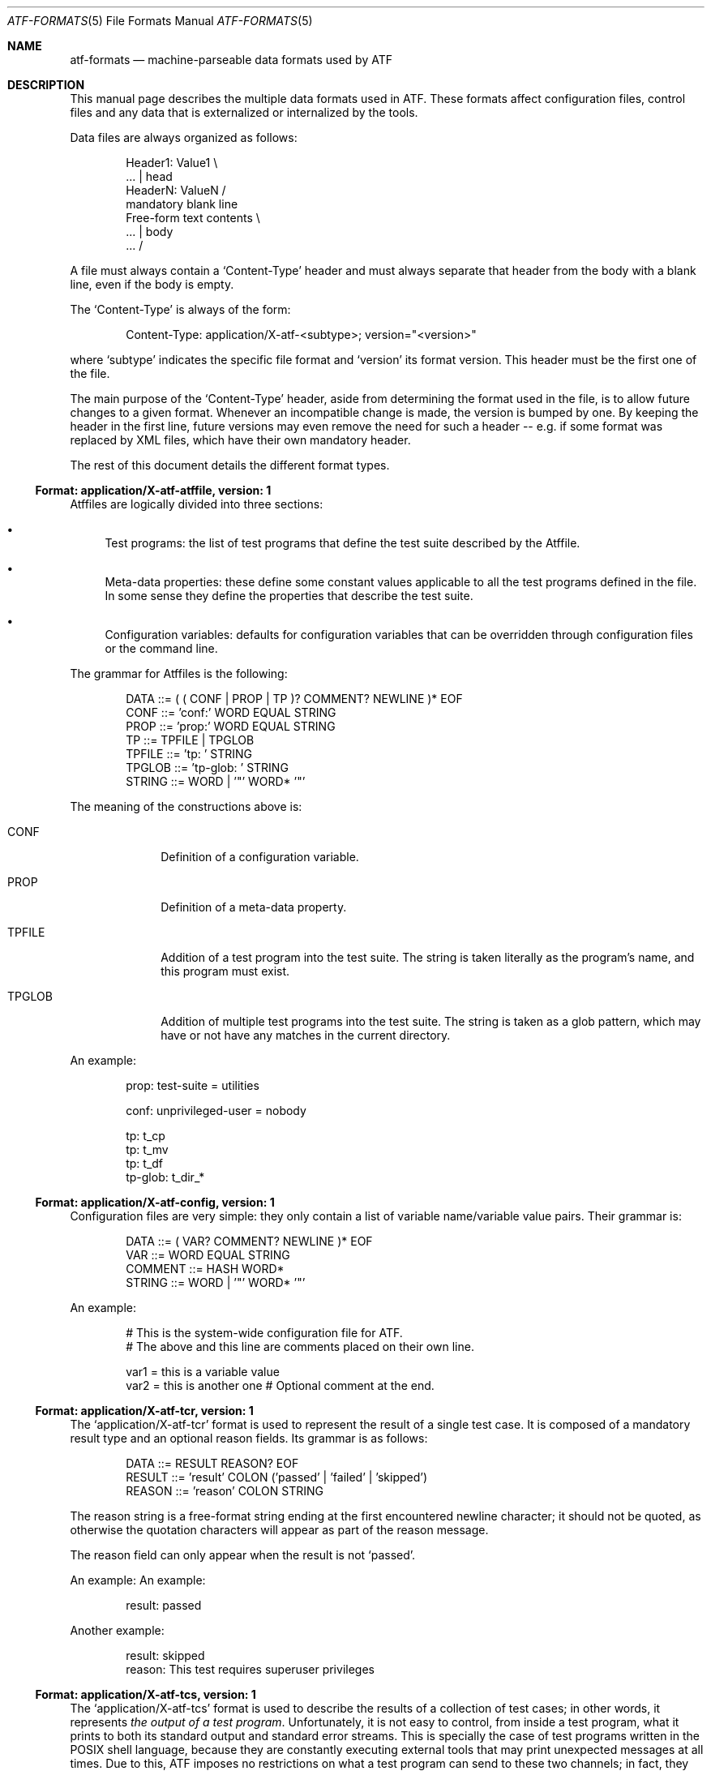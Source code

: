 .\"
.\" Automated Testing Framework (atf)
.\"
.\" Copyright (c) 2007, 2008, 2009 The NetBSD Foundation, Inc.
.\" All rights reserved.
.\"
.\" Redistribution and use in source and binary forms, with or without
.\" modification, are permitted provided that the following conditions
.\" are met:
.\" 1. Redistributions of source code must retain the above copyright
.\"    notice, this list of conditions and the following disclaimer.
.\" 2. Redistributions in binary form must reproduce the above copyright
.\"    notice, this list of conditions and the following disclaimer in the
.\"    documentation and/or other materials provided with the distribution.
.\"
.\" THIS SOFTWARE IS PROVIDED BY THE NETBSD FOUNDATION, INC. AND
.\" CONTRIBUTORS ``AS IS'' AND ANY EXPRESS OR IMPLIED WARRANTIES,
.\" INCLUDING, BUT NOT LIMITED TO, THE IMPLIED WARRANTIES OF
.\" MERCHANTABILITY AND FITNESS FOR A PARTICULAR PURPOSE ARE DISCLAIMED.
.\" IN NO EVENT SHALL THE FOUNDATION OR CONTRIBUTORS BE LIABLE FOR ANY
.\" DIRECT, INDIRECT, INCIDENTAL, SPECIAL, EXEMPLARY, OR CONSEQUENTIAL
.\" DAMAGES (INCLUDING, BUT NOT LIMITED TO, PROCUREMENT OF SUBSTITUTE
.\" GOODS OR SERVICES; LOSS OF USE, DATA, OR PROFITS; OR BUSINESS
.\" INTERRUPTION) HOWEVER CAUSED AND ON ANY THEORY OF LIABILITY, WHETHER
.\" IN CONTRACT, STRICT LIABILITY, OR TORT (INCLUDING NEGLIGENCE OR
.\" OTHERWISE) ARISING IN ANY WAY OUT OF THE USE OF THIS SOFTWARE, EVEN
.\" IF ADVISED OF THE POSSIBILITY OF SUCH DAMAGE.
.\"
.Dd December 23, 2009
.Dt ATF-FORMATS 5
.Os
.Sh NAME
.Nm atf-formats
.Nd machine-parseable data formats used by ATF
.Sh DESCRIPTION
This manual page describes the multiple data formats used in ATF.
These formats affect configuration files, control files and any data that
is externalized or internalized by the tools.
.Pp
Data files are always organized as follows:
.Bd -literal -offset indent
Header1: Value1            \\
    ...                    | head
HeaderN: ValueN            /
                           mandatory blank line
Free-form text contents    \\
    ...                    | body
    ...                    /
.Ed
.Pp
A file must always contain a
.Sq Content-Type
header and must always separate that header from the body with a blank
line, even if the body is empty.
.Pp
The
.Sq Content-Type
is always of the form:
.Bd -literal -offset indent
Content-Type: application/X-atf-<subtype>; version="<version>"
.Ed
.Pp
where
.Sq subtype
indicates the specific file format and
.Sq version
its format version.
This header must be the first one of the file.
.Pp
The main purpose of the
.Sq Content-Type
header, aside from determining the format used in the file, is to allow
future changes to a given format.
Whenever an incompatible change is made, the version is bumped by one.
By keeping the header in the first line, future versions may even remove
the need for such a header -- e.g. if some format was replaced by XML
files, which have their own mandatory header.
.Pp
The rest of this document details the different format types.
.Ss Format: application/X-atf-atffile, version: 1
Atffiles are logically divided into three sections:
.Bl -bullet
.It
Test programs: the list of test programs that define the test suite
described by the Atffile.
.It
Meta-data properties: these define some constant values applicable to
all the test programs defined in the file.
In some sense they define the properties that describe the test suite.
.It
Configuration variables: defaults for configuration variables that
can be overridden through configuration files or the command line.
.El
.Pp
The grammar for Atffiles is the following:
.Bd -literal -offset indent
DATA ::= ( ( CONF | PROP | TP )? COMMENT? NEWLINE )* EOF
CONF ::= 'conf:' WORD EQUAL STRING
PROP ::= 'prop:' WORD EQUAL STRING
TP ::= TPFILE | TPGLOB
TPFILE ::= 'tp: ' STRING
TPGLOB ::= 'tp-glob: ' STRING
STRING ::= WORD | '"' WORD* '"'
.Ed
.Pp
The meaning of the constructions above is:
.Bl -tag -width TPGLOBXX
.It CONF
Definition of a configuration variable.
.It PROP
Definition of a meta-data property.
.It TPFILE
Addition of a test program into the test suite.
The string is taken literally as the program's name, and this program
must exist.
.It TPGLOB
Addition of multiple test programs into the test suite.
The string is taken as a glob pattern, which may have or not have any
matches in the current directory.
.El
.Pp
An example:
.Bd -literal -offset indent
prop: test-suite = utilities

conf: unprivileged-user = nobody

tp: t_cp
tp: t_mv
tp: t_df
tp-glob: t_dir_*
.Ed
.Ss Format: application/X-atf-config, version: 1
Configuration files are very simple: they only contain a list of variable
name/variable value pairs.
Their grammar is:
.Bd -literal -offset indent
DATA ::= ( VAR? COMMENT? NEWLINE )* EOF
VAR ::= WORD EQUAL STRING
COMMENT ::= HASH WORD*
STRING ::= WORD | '"' WORD* '"'
.Ed
.Pp
An example:
.Bd -literal -offset indent
# This is the system-wide configuration file for ATF.
# The above and this line are comments placed on their own line.

var1 = this is a variable value
var2 = this is another one      # Optional comment at the end.
.Ed
.Ss Format: application/X-atf-tcr, version: 1
The
.Sq application/X-atf-tcr
format is used to represent the result of a single test case.
It is composed of a mandatory result type and an optional reason fields.
Its grammar is as follows:
.Bd -literal -offset indent
DATA ::= RESULT REASON? EOF
RESULT ::= 'result' COLON ('passed' | 'failed' | 'skipped')
REASON ::= 'reason' COLON STRING
.Ed
.Pp
The reason string is a free-format string ending at the first encountered
newline character; it should not be quoted, as otherwise the quotation
characters will appear as part of the reason message.
.Pp
The reason field can only appear when the result is not
.Sq passed .
.Pp
An example:
An example:
.Bd -literal -offset indent
result: passed
.Ed
.Pp
Another example:
.Bd -literal -offset indent
result: skipped
reason: This test requires superuser privileges
.Ed
.Ss Format: application/X-atf-tcs, version: 1
The
.Sq application/X-atf-tcs
format is used to describe the results of a collection of test cases;
in other words, it represents
.Em the output of a test program .
Unfortunately, it is not easy to control, from inside a test program, what
it prints to both its standard output and standard error streams.
This is specially the case of test programs written in the POSIX shell
language, because they are constantly executing external tools that may
print unexpected messages at all times.
Due to this, ATF imposes no restrictions on what a test program can send to
these two channels; in fact, they are encouraged to print as much useful
information as possible to aid in the debugging of test failures.
.Pp
Because we have no control over the two standard streams, the
.Sq application/X-atf-tcs
format describes the structure of a third stream, known as the
.Em results output ,
that test programs must generate.
(Note that test programs send, by default, the results output to the
standard output; use their
.Fl r
flag to change this whenever you need to parse the data.)
This stream is decoupled from the other two and has the following grammar:
.Bd -literal -offset indent
DATA ::= TCS-COUNT TC-STANZA* EOF
TCS-COUNT ::= 'tcs-count' COLON POSITIVE-NUMBER NEWLINE
TC-STANZA ::= TC-START TC-END
TC-START ::= 'tc-start' COLON STRING NEWLINE
TC-END ::= 'tc-end' COLON STRING COMMA TCR NEWLINE
TCR ::= 'passed' | ('failed' | 'skipped') COMMA STRING
.Ed
.Pp
The meaning of the constructions above is:
.Bl -tag -width TCSXCOUNTXX
.It TCS-COUNT
Indicates the number of test cases that will be executed.
There will be this exact amount of
.Sq TC-STANZA
constructions following it.
.It TC-START
Indicates the beginning of a test case.
This is accompanied by the test case's name.
.It TC-END
Indicates the completion of a test case.
This is accompanied by the test case's name, its result and the reason
associated with this result (if applicable).
.El
.Pp
There are multiple reasons behind this design:
.Bl -bullet
.It
The reader of this format must be able to show real-time progress to the
user as the test cases are processed.
Therefore, the
.Sq TC-START
construction tells the reader
.Em when
a test case has started to process data.
.It
The reader of this format has to be able to provide useful statistics to
the user without having to wait for the end of the file.
Hence, the existence of the
.Sq TCS-COUNT
construction located at the beginning of the file.
.It
Text-based tools have to be able to easily look for the results of a given
test case.
This is why the
.Sq TC-END
construction duplicate the test case name already provided in
.Sq TC-START .
.El
.Pp
An example:
.Bd -literal -offset indent
tcs-count: 2
tc-start: add
tc-end: add, passed
tc-start: subtract
tc-end: subtract, failed, Calculated an unexpected value
.Ed
.Pp
Going back to the standard output and standard error streams, the reader
has to be able to match the messages in those two streams to the test cases
they belong to.
To do this, these two streams must print a magic string that separates the
output of test cases from each other, which is enough to synchronize their
contents with the results output.
This string is
.Sq __atf_tc_separator__
and it must printed on a line of its own.
The last test case should not be followed by this line because the end of
file marker takes its role.
.Ss Format: application/X-atf-tps, version: 2
The
.Sq application/X-atf-tps
format multiplexes the standard output, standard error and results output
streams from multiple test programs into a single data file.
This format is used by
.Xr atf-run 1
to report the execution of several test programs and is later parsed by
.Xr atf-report 1
to inform the user of this process.
It has the following grammar:
.Bd -literal -offset indent
DATA ::= INFO* TPS-COUNT TP-STANZA* INFO* EOF
INFO ::= 'info' COLON STRING COMMA STRING NEWLINE
TPS-COUNT ::= 'tps-count' COLON POSITIVE-NUMBER NEWLINE
TP-STANZA ::= TP-START TC-STANZA* TC-END
TP-START ::= 'tp-start' COLON STRING COMMA POSITIVE-NUMBER NEWLINE
TP-END ::= 'tc-end' COLON STRING (COMMA STRING)?
TC-STANZA ::= TC-START (TC-SO | TC-SE)* TC-END
TC-START ::= 'tc-start' COLON STRING NEWLINE
TC-SO ::= 'tc-so' COLON STRING NEWLINE
TC-SE ::= 'tc-se' COLON STRING NEWLINE
TC-END ::= 'tc-end' COLON STRING COMMA TCR NEWLINE
TCR ::= 'passed' | ('failed' | 'skipped') COMMA STRING
.Ed
.Pp
The meaning of the constructions above is:
.Bl -tag -width TPSXCOUNTXX
.It TPS-COUNT
Indicates the number of test programs that will be executed.
There will be this exact amount of
.Sq TP-STANZA
constructions following it.
.It TP-START
Indicates the beginning of a test program.
This includes the program's name and the amount of test cases that
will follow.
.It TP-END
Indicates the completion of a test program.
This is followed by the program's name and, if the program ended
prematurely, an error message indicating the reason of its failure.
A successful execution of a test program (regardless of the status of its
test cases) must not be accompanied by any reason.
.It TC-START
Indicates the beginning of a test case.
This is accompanied by the test case's name.
.It TC-SO
Contains a text line sent to the standard output stream during the
execution of the test case.
Leading and trailing space is preserved.
.It TC-SE
Contains a text line sent to the standard error stream during the
execution of the test case.
Leading and trailing space is preserved.
.It TC-END
Indicates the completion of a test case.
This is accompanied by the test case's name, its result and the reason
associated with this result (if applicable).
.El
.Pp
An example:
.Bd -literal -offset indent
tps-count: 2
tp-start: calculator, 2
tc-start: add
tc-end: add, passed
tc-start: subtract
tc-so: 3-2 expected to return 1 but got 0
tc-end: subtract, failed, Calculated an unexpected value
tp-end: calculator
tp-start: files, 1
tc-start: copy
tc-se: could not find the cp(1) utility
tc-end: copy, skipped
tp-end: files
.Ed
.Sh SEE ALSO
.Xr atf 7
